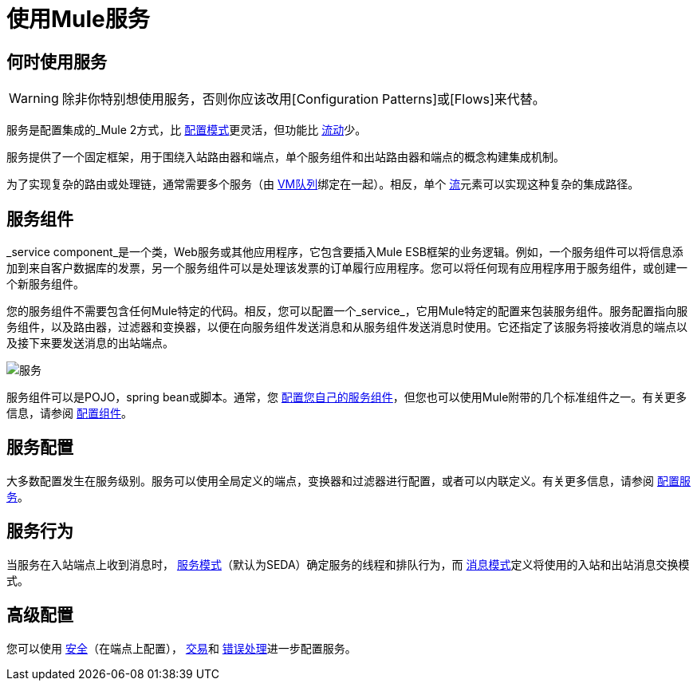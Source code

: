 = 使用Mule服务

== 何时使用服务

[WARNING]
除非你特别想使用服务，否则你应该改用[Configuration Patterns]或[Flows]来代替。

服务是配置集成的_Mule 2方式，比 link:/mule-user-guide/v/3.2/using-mule-configuration-patterns[配置模式]更灵活，但功能比 link:/mule-user-guide/v/3.2/using-flows-for-service-orchestration[流动]少。

服务提供了一个固定框架，用于围绕入站路由器和端点，单个服务组件和出站路由器和端点的概念构建集成机制。

为了实现复杂的路由或处理链，通常需要多个服务（由 link:/mule-user-guide/v/3.2/vm-transport-reference[VM队列]绑定在一起）。相反，单个 link:/mule-user-guide/v/3.2/using-flows-for-service-orchestration[流]元素可以实现这种复杂的集成路径。

== 服务组件

_service component_是一个类，Web服务或其他应用程序，它包含要插入Mule ESB框架的业务逻辑。例如，一个服务组件可以将信息添加到来自客户数据库的发票，另一个服务组件可以是处理该发票的订单履行应用程序。您可以将任何现有应用程序用于服务组件，或创建一个新服务组件。

您的服务组件不需要包含任何Mule特定的代码。相反，您可以配置一个_service_，它用Mule特定的配置来包装服务组件。服务配置指向服务组件，以及路由器，过滤器和变换器，以便在向服务组件发送消息和从服务组件发送消息时使用。它还指定了该服务将接收消息的端点以及接下来要发送消息的出站端点。

image:service.jpeg[服务]

服务组件可以是POJO，spring bean或脚本。通常，您 link:/mule-user-guide/v/3.2/developing-components[配置您自己的服务组件]，但您也可以使用Mule附带的几个标准组件之一。有关更多信息，请参阅 link:/mule-user-guide/v/3.2/configuring-components[配置组件]。

== 服务配置

大多数配置发生在服务级别。服务可以使用全局定义的端点，变换器和过滤器进行配置，或者可以内联定义。有关更多信息，请参阅 link:/mule-user-guide/v/3.2/configuring-the-service[配置服务]。

== 服务行为

当服务在入站端点上收到消息时， link:/mule-user-guide/v/3.2/models[服务模式]（默认为SEDA）确定服务的线程和排队行为，而 link:/mule-user-guide/v/3.2/service-messaging-styles[消息模式]定义将使用的入站和出站消息交换模式。

== 高级配置

您可以使用 link:/mule-user-guide/v/3.2/configuring-security[安全]（在端点上配置）， link:/mule-user-guide/v/3.2/transaction-management[交易]和 link:/mule-user-guide/v/3.2/error-handling[错误处理]进一步配置服务。
